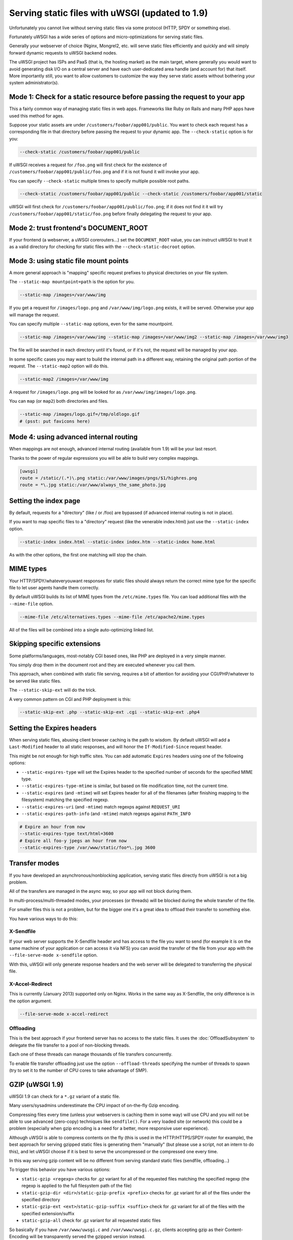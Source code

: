 Serving static files with uWSGI (updated to 1.9)
================================================

Unfortunately you cannot live without serving static files via some protocol (HTTP, SPDY or something else).

Fortunately uWSGI has a wide series of options and micro-optimizations for serving static files.

Generally your webserver of choice (Nginx, Mongrel2, etc. will serve static files efficiently and quickly and will simply forward dynamic requests to uWSGI backend nodes.

The uWSGI project has ISPs and PaaS (that is, the hosting market) as the main target, where generally you would want to avoid
generating disk I/O on a central server and have each user-dedicated area handle (and account for) that itself. More importantly still, you want to allow customers to customize the way they serve static assets without bothering your system administrator(s).

Mode 1: Check for a static resource before passing the request to your app
**************************************************************************

This a fairly common way of managing static files in web apps. Frameworks like Ruby on Rails and many PHP apps have used this method for ages.

Suppose your static assets are under ``/customers/foobar/app001/public``. You want to check each request has a corresponding file in that directory before passing the request to your dynamic app. The ``--check-static`` option is for you:

.. code-block:: sh

   --check-static /customers/foobar/app001/public

If uWSGI receives a request for ``/foo.png`` will first check for the existence of ``/customers/foobar/app001/public/foo.png`` and if it is not found it will invoke your app.

You can specify ``--check-static`` multiple times to specify multiple possible root paths.

.. code-block:: sh

   --check-static /customers/foobar/app001/public --check-static /customers/foobar/app001/static

uWSGI will first check for ``/customers/foobar/app001/public/foo.png``; if it does not find it it will try ``/customers/foobar/app001/static/foo.png`` before finally delegating the request to your app.

Mode 2: trust frontend's DOCUMENT_ROOT
**************************************

If your frontend (a webserver, a uWSGI corerouters...) set the ``DOCUMENT_ROOT`` value, you can instruct uWSGI to trust it as a valid directory for checking for static files with the ``--check-static-docroot`` option.

Mode 3: using static file mount points
**************************************

A more general approach is "mapping" specific request prefixes to physical directories on your file system.

The ``--static-map mountpoint=path`` is the option for you.

.. code-block:: sh

   --static-map /images=/var/www/img

If you get a request for ``/images/logo.png`` and ``/var/www/img/logo.png`` exists, it will be served. Otherwise your app will manage the request.

You can specify multiple ``--static-map`` options, even for the same mountpoint.

.. code-block:: sh

   --static-map /images=/var/www/img --static-map /images=/var/www/img2 --static-map /images=/var/www/img3

The file will be searched in each directory until it's found, or if it's not, the request will be managed by your app.

In some specific cases you may want to build the internal path in a different way, retaining the original path portion of the request. The ``--static-map2`` option will do this.

.. code-block:: sh

   --static-map2 /images=/var/www/img

A request for ``/images/logo.png`` will be looked for as ``/var/www/img/images/logo.png``.

You can ``map`` (or ``map2``) both directories and files.

.. code-block:: sh

   --static-map /images/logo.gif=/tmp/oldlogo.gif
   # (psst: put favicons here)


Mode 4: using advanced internal routing
***************************************

When mappings are not enough, advanced internal routing (available from 1.9) will be your last resort.

Thanks to the power of regular expressions you will be able to build very complex mappings.

.. code-block:: ini

   [uwsgi]
   route = /static/(.*)\.png static:/var/www/images/pngs/$1/highres.png
   route = *\.jpg static:/var/www/always_the_same_photo.jpg

Setting the index page
**********************

By default, requests for a "directory" (like / or /foo) are bypassed (if advanced internal routing is not in place).

If you want to map specific files to a "directory" request (like the venerable index.html) just use the ``--static-index`` option.

.. code-block:: sh

   --static-index index.html --static-index index.htm --static-index home.html

As with the other options, the first one matching will stop the chain.

MIME types
**********

Your HTTP/SPDY/whateveryouwant responses for static files should always return the correct mime type for the specific file to let user agents handle them correctly.

By default uWSGI builds its list of MIME types from the ``/etc/mime.types`` file. You can load additional files with the ``--mime-file``
option.

.. code-block:: sh

   --mime-file /etc/alternatives.types --mime-file /etc/apache2/mime.types

All of the files will be combined into a single auto-optimizing linked list.

Skipping specific extensions
****************************

Some platforms/languages, most-notably CGI based ones, like PHP are deployed in a very simple manner.

You simply drop them in the document root and they are executed whenever you call them.

This approach, when combined with static file serving, requires a bit of attention for avoiding your CGI/PHP/whatever to be served like static files.

The ``--static-skip-ext`` will do the trick.

A very common pattern on CGI and PHP deployment is this:

.. code-block:: sh

   --static-skip-ext .php --static-skip-ext .cgi --static-skip-ext .php4


Setting the Expires headers
***************************

When serving static files, abusing client browser caching is the path to wisdom. By default uWSGI will add a ``Last-Modified``
header to all static responses, and will honor the ``If-Modified-Since`` request header.

This might be not enough for high traffic sites. You can add automatic ``Expires`` headers using one of the following options:

* ``--static-expires-type`` will set the Expires header to the specified number of seconds for the specified MIME type.
* ``--static-expires-type-mtime`` is similar, but based on file modification time, not the current time.
* ``--static-expires`` (and ``-mtime``) will set Expires header for all of the filenames (after finishing mapping to the filesystem) matching the specified regexp.
* ``--static-expires-uri`` (and ``-mtime``) match regexps against ``REQUEST_URI``
* ``--static-expires-path-info`` (and ``-mtime``) match regexps against ``PATH_INFO``

.. code-block:: sh

   # Expire an hour from now
   --static-expires-type text/html=3600
   # Expire all foo-y jpegs an hour from now
   --static-expires-type /var/www/static/foo*\.jpg 3600

Transfer modes
**************

If you have developed an asynchronous/nonblocking application, serving static files directly from uWSGI is not a big problem.

All of the transfers are managed in the async way, so your app will not block during them.

In multi-process/multi-threaded modes, your processes (or threads) will be blocked during the whole transfer of the file.

For smaller files this is not a problem, but for the bigger one it's a great idea to offload their transfer to something else.

You have various ways to do this:

X-Sendfile
^^^^^^^^^^

If your web server supports the X-Sendfile header and has access to the file you want to send (for example it is on the same machine
of your application or can access it via NFS) you can avoid the transfer of the file from your app with the ``--file-serve-mode x-sendfile`` option.

With this, uWSGI will only generate response headers and the web server will be delegated to transferring the physical file.

X-Accel-Redirect
^^^^^^^^^^^^^^^^

This is currently (January 2013) supported only on Nginx. Works in the same way as X-Sendfile, the only difference
is in the option argument.

.. code-block:: sh

   --file-serve-mode x-accel-redirect

Offloading
^^^^^^^^^^ 

This is the best approach if your frontend server has no access to the static files.
It uses the :doc:`OffloadSubsystem` to delegate the file transfer to a pool of non-blocking threads.

Each one of these threads can manage thousands of file transfers concurrently.

To enable file transfer offloading just use the option ``--offload-threads`` specifying the number of threads to spawn (try to set it to the number of CPU cores to take advantage of SMP).

GZIP (uWSGI 1.9)
****************

uWSGI 1.9 can check for a ``*.gz`` variant of a static file.

Many users/sysadmins underestimate the CPU impact of on-the-fly Gzip encoding.

Compressing files every time (unless your webservers is caching them in some way) will use CPU
and you will not be able to use advanced (zero-copy) techniques like ``sendfile()``. For a very loaded site (or network) this could
be a problem (especially when gzip encoding is a need for a better, more responsive user experience).

Although uWSGI is able to compress contents on the fly (this is used in the HTTP/HTTPS/SPDY router for example), the best approach
for serving gzipped static files is generating them "manually" (but please use a script, not an intern to do this), and let uWSGI
choose if it is best to serve the uncompressed or the compressed one every time.

In this way serving gzip content will be no different from serving standard static files (sendfile, offloading...)

To trigger this behavior you have various options:

* ``static-gzip <regexp>`` checks for .gz variant for all of the requested files matching the specified regexp (the regexp is applied to the full filesystem path of the file)
* ``static-gzip-dir <dir>``/``static-gzip-prefix <prefix>`` checks for .gz variant for all of the files under the specified directory
* ``static-gzip-ext <ext>``/``static-gzip-suffix <suffix>`` check for .gz variant for all of the files with the specified extension/suffix
* ``static-gzip-all`` check for .gz variant for all requested static files

So basically if you have ``/var/www/uwsgi.c`` and ``/var/www/uwsgi.c.gz``, clients accepting gzip as their Content-Encoding will be transparently served the gzipped version instead.

Security
********

Every static mapping is fully translated to the "real" path (so symbolic links are translated too).

If the resulting path is not under the one specified in the option, a security error will be triggered and the request refused.

If you trust your UNIX skills and know what you are doing, you can add a list of "safe" paths. If a translated path
is not under a configured directory but it is under a safe one, it will be served nevertheless.

Example:

.. code-block:: sh

   --static-map /foo=/var/www/

``/var/www/test.png`` is a symlink to ``/tmp/foo.png``

After the translation of ``/foo/test.png``, uWSGI will raise a security error as ``/tmp/foo.png`` is not under ``/var/www/``.

Using

.. code-block:: sh

   --static-map /foo=/var/www/ --static-safe /tmp

will bypass that limit.

You can specify multiple ``--static-safe`` options.

Caching paths mappings/resolutions
**********************************

One of the bottlenecks in static file serving is the constant massive amount of ``stat()`` syscalls.

You can use the uWSGI caching subsystem to store mappings from URI to filesystem paths.

.. code-block:: sh

   --static-cache-paths 30

will cache each static file translation for 30 seconds in the uWSGI cache. 

From uWSGI 1.9 an updated caching subsystem has been added, allowing you to create multiple caches. If you want to store translations in a specific cache you can use ``--static-cache-paths-name <cachename>``.

Bonus trick: storing static files in the cache
**********************************************

You can directly store a static file in the uWSGI cache during startup using the option ``--load-file-in-cache <filename>`` (you can specify it multiple times). The content of the file will be stored under the key <filename>.

So please pay attention -- ``load-file-in-cache ./foo.png`` will store the item as ``./foo.png``, not its full path.

Notes
*****

* The static file serving subsystem automatically honours the If-Modified-Since HTTP request header
